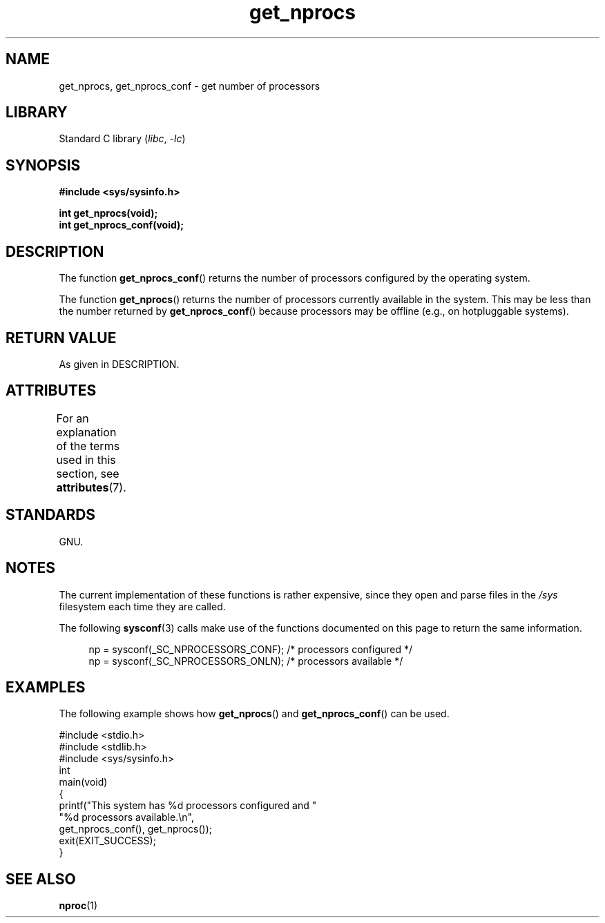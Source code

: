'\" t
.\" Copyright (c) 2012, Petr Benas
.\" and Copyright (c) 2012, Michael Kerrisk <mtk.man-pages@gmail.com>
.\"
.\" SPDX-License-Identifier: Linux-man-pages-copyleft
.\"
.TH get_nprocs 3 (date) "Linux man-pages (unreleased)"
.SH NAME
get_nprocs, get_nprocs_conf \- get number of processors
.SH LIBRARY
Standard C library
.RI ( libc ,\~ \-lc )
.SH SYNOPSIS
.nf
.B #include <sys/sysinfo.h>
.P
.B int get_nprocs(void);
.B int get_nprocs_conf(void);
.fi
.SH DESCRIPTION
The function
.BR get_nprocs_conf ()
returns the number of processors configured by the operating system.
.P
The function
.BR get_nprocs ()
returns the number of processors currently available in the system.
This may be less than the number returned by
.BR get_nprocs_conf ()
because processors may be offline (e.g., on hotpluggable systems).
.SH RETURN VALUE
As given in DESCRIPTION.
.SH ATTRIBUTES
For an explanation of the terms used in this section, see
.BR attributes (7).
.TS
allbox;
lbx lb lb
l l l.
Interface	Attribute	Value
T{
.na
.nh
.BR get_nprocs (),
.BR get_nprocs_conf ()
T}	Thread safety	MT-Safe
.TE
.SH STANDARDS
GNU.
.SH NOTES
The current
.\" glibc 2.15
implementation of these functions is rather expensive,
since they open and parse files in the
.I /sys
filesystem each time they are called.
.P
The following
.BR sysconf (3)
calls make use of the functions documented on this page
to return the same information.
.P
.in +4n
.EX
np = sysconf(_SC_NPROCESSORS_CONF);     /* processors configured */
np = sysconf(_SC_NPROCESSORS_ONLN);     /* processors available */
.EE
.in
.SH EXAMPLES
The following example shows how
.BR get_nprocs ()
and
.BR get_nprocs_conf ()
can be used.
.P
.\" SRC BEGIN (get_nprocs_conf.c)
.EX
#include <stdio.h>
#include <stdlib.h>
#include <sys/sysinfo.h>
\&
int
main(void)
{
    printf("This system has %d processors configured and "
            "%d processors available.\[rs]n",
            get_nprocs_conf(), get_nprocs());
    exit(EXIT_SUCCESS);
}
.EE
.\" SRC END
.SH SEE ALSO
.BR nproc (1)
